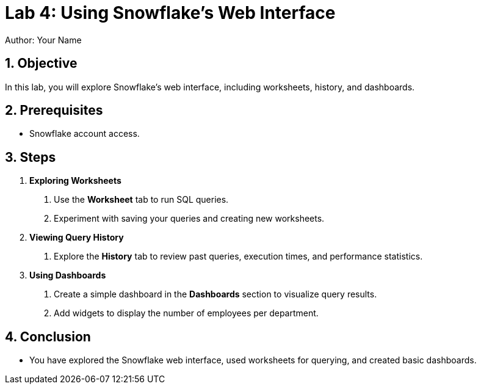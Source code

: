 = Lab 4: Using Snowflake’s Web Interface  
Author: Your Name  
:icons: font  
:source-highlighter: pygments  
:toc: preamble  
:numbered:

== Objective
In this lab, you will explore Snowflake’s web interface, including worksheets, history, and dashboards.

== Prerequisites
- Snowflake account access.

== Steps
1. **Exploring Worksheets**
   . Use the **Worksheet** tab to run SQL queries.
   . Experiment with saving your queries and creating new worksheets.

2. **Viewing Query History**
   . Explore the **History** tab to review past queries, execution times, and performance statistics.

3. **Using Dashboards**
   . Create a simple dashboard in the **Dashboards** section to visualize query results.
   . Add widgets to display the number of employees per department.

== Conclusion
- You have explored the Snowflake web interface, used worksheets for querying, and created basic dashboards.
